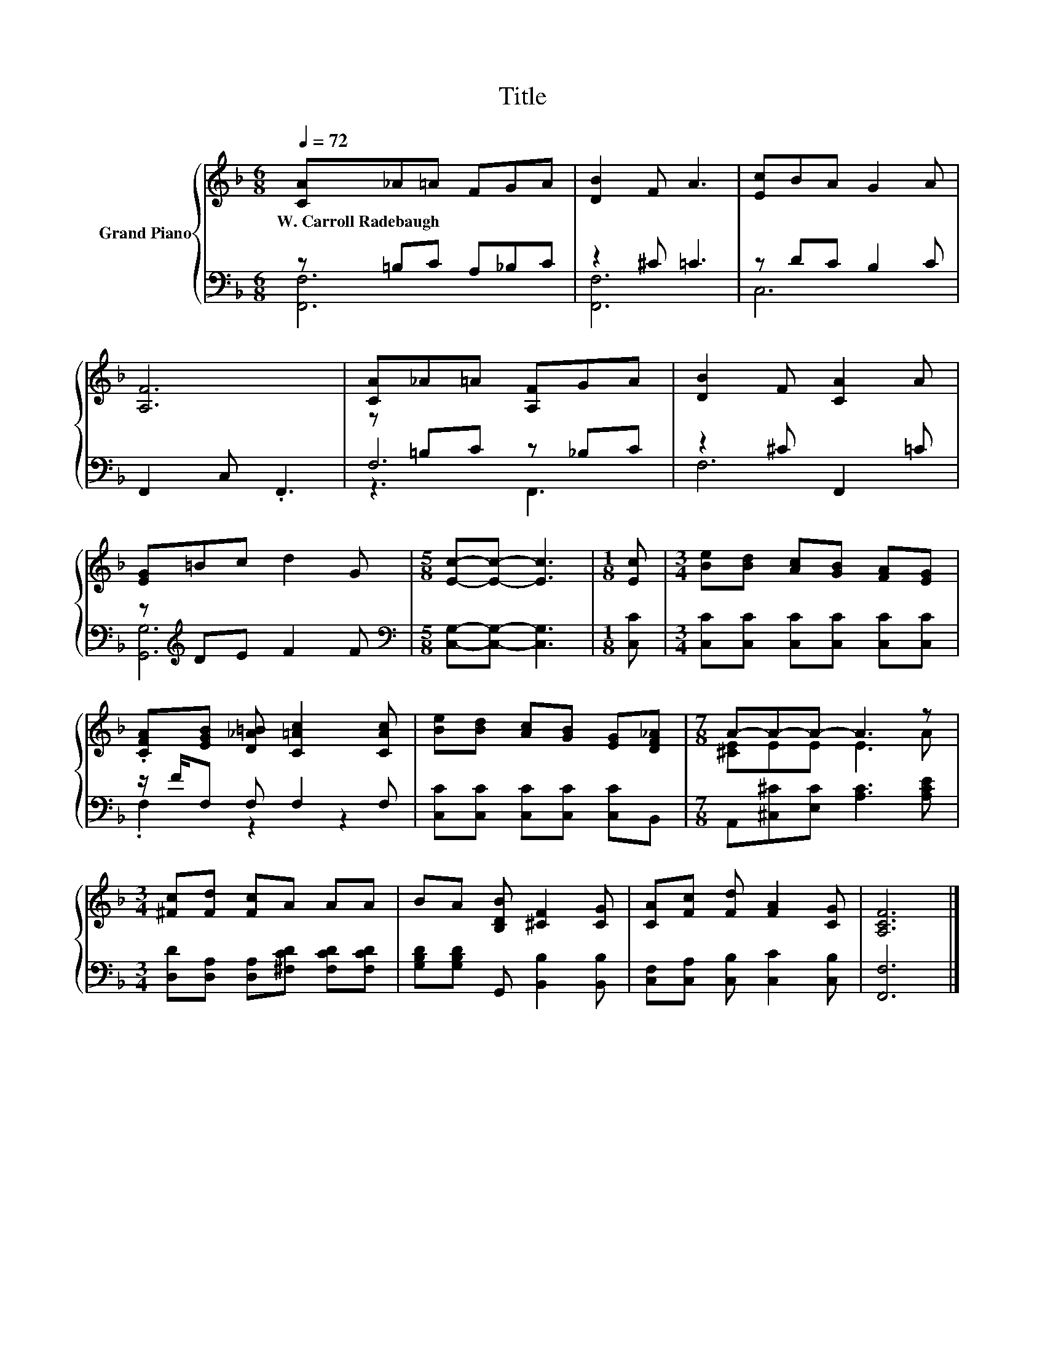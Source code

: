 X:1
T:Title
%%score { ( 1 5 ) | ( 2 3 4 ) }
L:1/8
Q:1/4=72
M:6/8
K:F
V:1 treble nm="Grand Piano"
V:5 treble 
V:2 bass 
V:3 bass 
V:4 bass 
V:1
 [CA]_A=A FGA | [DB]2 F A3 | [Ec]BA G2 A | [A,F]6 | [CA]_A=A [A,F]GA | [DB]2 F [CA]2 A | %6
w: W.~Carroll~Radebaugh * * * * *||||||
 [EG]=Bc d2 G |[M:5/8] [Ec]-[Ec]- [Ec]3 |[M:1/8] [Ec] |[M:3/4] [Be][Bd] [Ac][GB] [FA][EG] | %10
w: ||||
 .[CFA][EGB] [D_A=B] [C=Ac]2 [CAc] | [Be][Bd] [Ac][GB] [EG][DF_A] |[M:7/8] A-A-A- A3 z | %13
w: |||
[M:3/4] [^Fc][Fd] [Fc]A AA | BA [B,DB] [^CF]2 [CG] | [CA][Fc] [Fd] [FA]2 [CG] | [A,CF]6 |] %17
w: ||||
V:2
 z =B,C A,_B,C | z2 ^C =C3 | z DC B,2 C | F,,2 C, .F,,3 | z =B,C z _B,C | z2 ^C F,,2 =C | %6
 z[K:treble] DE F2 F |[M:5/8][K:bass] [C,G,]-[C,G,]- [C,G,]3 |[M:1/8] [C,C] | %9
[M:3/4] [C,C][C,C] [C,C][C,C] [C,C][C,C] | z/ F/F, F, F,2 F, | [C,C][C,C] [C,C][C,C] [C,C]B,, | %12
[M:7/8] A,,[^C,^C][E,C] [A,C]3 [A,CE] |[M:3/4] [D,D][D,A,] [D,A,][^F,CD] [F,CD][F,CD] | %14
 [G,B,D][G,B,D] G,, [B,,B,]2 [B,,B,] | [C,F,][C,A,] [C,B,] [C,C]2 [C,B,] | [F,,F,]6 |] %17
V:3
 [F,,F,]6 | [F,,F,]6 | C,6 | x6 | F,6 | F,6 | [G,,G,]6[K:treble] |[M:5/8][K:bass] x5 |[M:1/8] x | %9
[M:3/4] x6 | .F,2 z2 z2 | x6 |[M:7/8] x7 |[M:3/4] x6 | x6 | x6 | x6 |] %17
V:4
 x6 | x6 | x6 | x6 | z3 F,,3 | x6 | x[K:treble] x5 |[M:5/8][K:bass] x5 |[M:1/8] x |[M:3/4] x6 | %10
 x6 | x6 |[M:7/8] x7 |[M:3/4] x6 | x6 | x6 | x6 |] %17
V:5
 x6 | x6 | x6 | x6 | x6 | x6 | x6 |[M:5/8] x5 |[M:1/8] x |[M:3/4] x6 | x6 | x6 | %12
[M:7/8] [^CE]EE E3 A |[M:3/4] x6 | x6 | x6 | x6 |] %17

